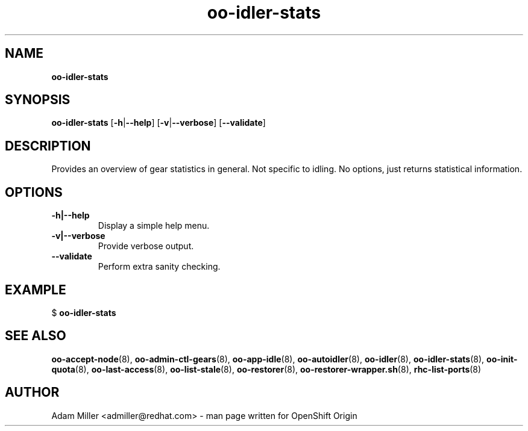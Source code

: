 .\" Text automatically generated by txt2man
.TH oo-idler-stats 8 "30 October 2012" "" ""
.SH NAME
\fBoo-idler-stats
\fB
.SH SYNOPSIS
.nf
.fam C
\fBoo-idler-stats\fP [\fB-h\fP|\fB--help\fP] [\fB-v\fP|\fB--verbose\fP] [\fB--validate\fP]

.fam T
.fi
.fam T
.fi
.SH DESCRIPTION
Provides an overview of gear statistics in general. Not specific
to idling. No options, just returns statistical information.
.SH OPTIONS
.TP
.B
\fB-h\fP|\fB--help\fP
Display a simple help menu.
.TP
.B
\fB-v\fP|\fB--verbose\fP
Provide verbose output.
.TP
.B
\fB--validate\fP
Perform extra sanity checking.
.SH EXAMPLE

$ \fBoo-idler-stats\fP 
.SH SEE ALSO
\fBoo-accept-node\fP(8), \fBoo-admin-ctl-gears\fP(8), \fBoo-app-idle\fP(8), \fBoo-autoidler\fP(8),
\fBoo-idler\fP(8), \fBoo-idler-stats\fP(8), \fBoo-init-quota\fP(8), \fBoo-last-access\fP(8),
\fBoo-list-stale\fP(8), \fBoo-restorer\fP(8), \fBoo-restorer-wrapper.sh\fP(8),
\fBrhc-list-ports\fP(8)
.SH AUTHOR
Adam Miller <admiller@redhat.com> - man page written for OpenShift Origin 
